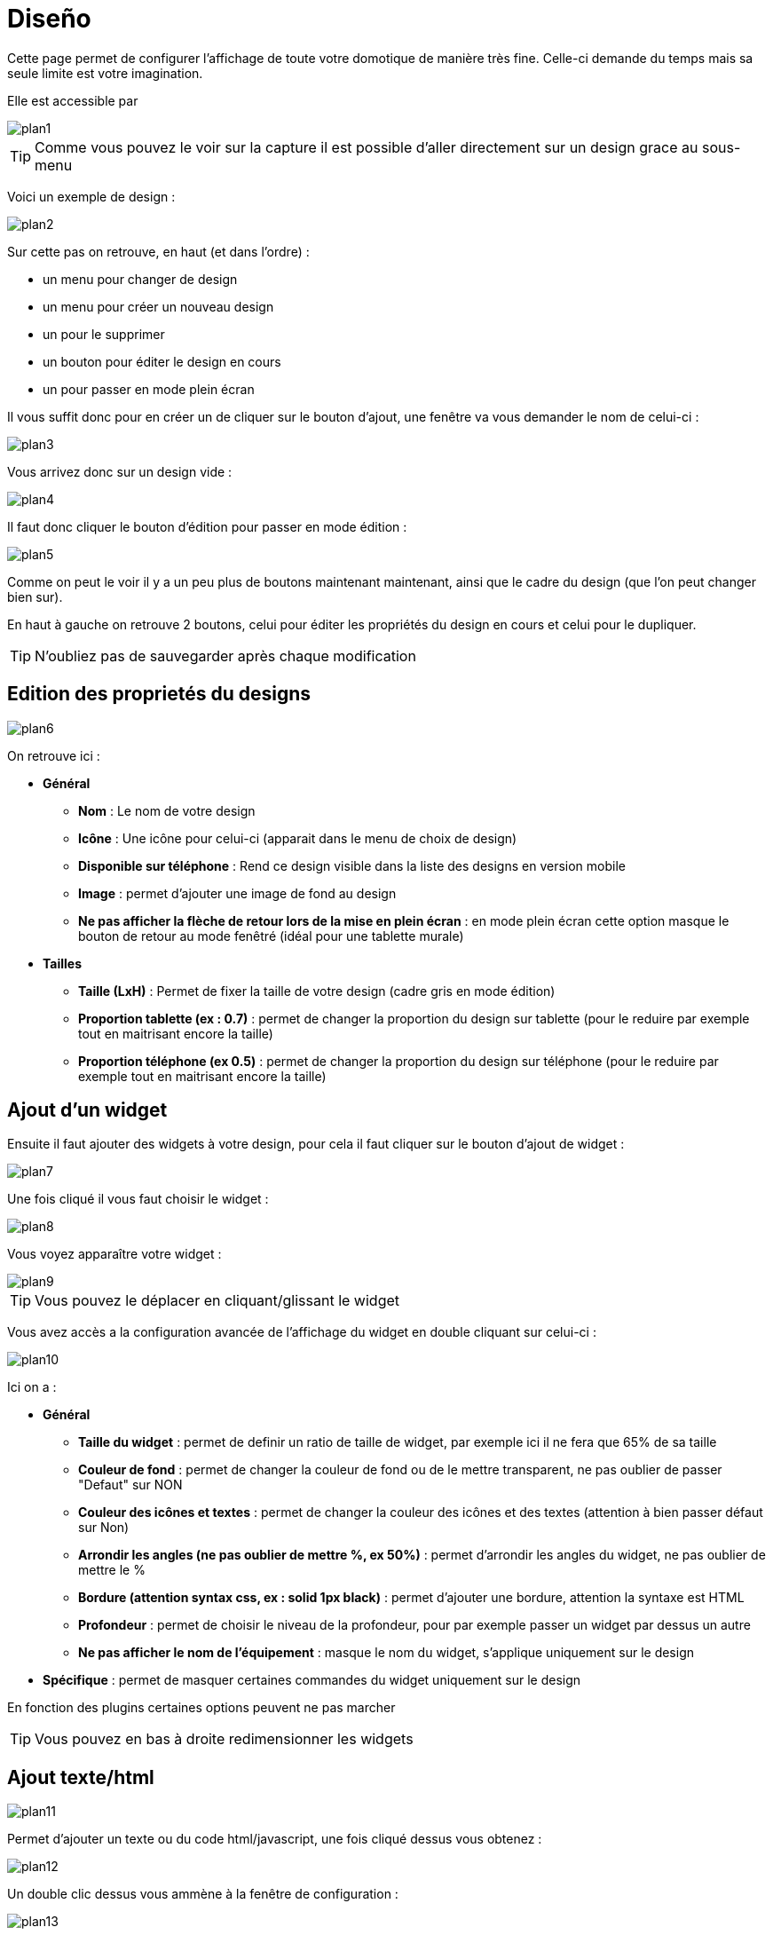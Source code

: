 = Diseño

Cette page permet de configurer l'affichage de toute votre domotique de manière très fine. Celle-ci demande du temps mais sa seule limite est votre imagination.

Elle est accessible par 

image::../images/plan1.png[]

[TIP]
Comme vous pouvez le voir sur la capture il est possible d'aller directement sur un design grace au sous-menu

Voici un exemple de design :

image::../images/plan2.png[]

Sur cette pas on retrouve, en haut (et dans l'ordre) : 

* un menu pour changer de design
* un menu pour créer un nouveau design
* un pour le supprimer
* un bouton pour éditer le design en cours
* un pour passer en mode plein écran

Il vous suffit donc pour en créer un de cliquer sur le bouton d'ajout, une fenêtre va vous demander le nom de celui-ci : 

image::../images/plan3.png[]

Vous arrivez donc sur un design vide : 

image::../images/plan4.png[]

Il faut donc cliquer le bouton d'édition pour passer en mode édition : 

image::../images/plan5.png[]

Comme on peut le voir il y a un peu plus de boutons maintenant maintenant, ainsi que le cadre du design (que l'on peut changer bien sur).

En haut à gauche on retrouve 2 boutons, celui pour éditer les propriétés du design en cours et celui pour le dupliquer.

[TIP]
N'oubliez pas de sauvegarder après chaque modification

== Edition des proprietés du designs

image::../images/plan6.png[]

On retrouve ici : 

* *Général*
** *Nom* : Le nom de votre design
** *Icône* : Une icône pour celui-ci (apparait dans le menu de choix de design)
** *Disponible sur téléphone* : Rend ce design visible dans la liste des designs en version mobile
** *Image* : permet d'ajouter une image de fond au design
** *Ne pas afficher la flèche de retour lors de la mise en plein écran* : en mode plein écran cette option masque le bouton de retour au mode fenêtré (idéal pour une tablette murale)
* *Tailles*
** *Taille (LxH)* : Permet de fixer la taille de votre design (cadre gris en mode édition)
** *Proportion tablette (ex : 0.7)* : permet de changer la proportion du design sur tablette (pour le reduire par exemple tout en maitrisant encore la taille)
** *Proportion téléphone (ex 0.5)* : permet de changer la proportion du design sur téléphone (pour le reduire par exemple tout en maitrisant encore la taille)

== Ajout d'un widget

Ensuite il faut ajouter des widgets à votre design, pour cela il faut cliquer sur le bouton d'ajout de widget : 

image::../images/plan7.png[]

Une fois cliqué il vous faut choisir le widget : 

image::../images/plan8.png[]

Vous voyez apparaître votre widget :

image::../images/plan9.png[]

[TIP]
Vous pouvez le déplacer en cliquant/glissant le widget

Vous avez accès a la configuration avancée de l'affichage du widget en double cliquant sur celui-ci :

image::../images/plan10.png[]

Ici on a : 

* *Général*
** *Taille du widget* : permet de definir un ratio de taille de widget, par exemple ici il ne fera que 65% de sa taille
** *Couleur de fond* : permet de changer la couleur de fond ou de le mettre transparent, ne pas oublier de passer "Defaut" sur NON
** *Couleur des icônes et textes* : permet de changer la couleur des icônes et des textes (attention à bien passer défaut sur Non)
** *Arrondir les angles (ne pas oublier de mettre %, ex 50%)* : permet d'arrondir les angles du widget, ne pas oublier de mettre le %
** *Bordure (attention syntax css, ex : solid 1px black)* : permet d'ajouter une bordure, attention la syntaxe est HTML
** *Profondeur* : permet de choisir le niveau de la profondeur, pour par exemple passer un widget par dessus un autre
** *Ne pas afficher le nom de l'équipement* : masque le nom du widget, s'applique uniquement sur le design
* *Spécifique* : permet de masquer certaines commandes du widget uniquement sur le design

[IMPORTANTE]
En fonction des plugins certaines options peuvent ne pas marcher

[TIP]
Vous pouvez en bas à droite redimensionner les widgets

== Ajout texte/html

image::../images/plan11.png[]

Permet d'ajouter un texte ou du code html/javascript, une fois cliqué dessus vous obtenez : 

image::../images/plan12.png[]

Un double clic dessus vous ammène à la fenêtre de configuration : 

image::../images/plan13.png[]

* *Nom* : permet de rentrer le texte ou le code html/javascript
* *Icone* : permet de mettre une icône à la place du texte
* *Couleur de fond* : permet de changer la couleur de fond ou de le mettre transparent, ne pas oublier de passer "Defaut" sur NON
* *Couleur du textes* : permet de changer la couleur des icônes et des textes (attention à bien passer défaut sur Non)
* *Arrondir les angles (ne pas oublier de mettre %, ex 50%)* : permet d'arrondir les angles, ne pas oublier de mettre le %
* *Bordure (attention syntax css, ex : solid 1px black)* : permet d'ajouter une bordure, attention la syntaxe est HTML
* *Taille de la police (ex 50%, il faut bien mettre le signe %)* : permet de modifier la taille de la police
* *Ne pas prendre en compte la taille prédéfinie* : permet d'ignorer la taille prédéfinie du widget
* *Profondeur* : permet de choisir le niveau de la profondeur
* *Gras* : met le texte en gras

[TIP]
Vous pouvez en bas à droite le redimensionner

== Ajout d'un scénario

image::../images/plan14.png[]

Un clic dessus et Jeedom vous demandera le scénario en question : 

image::../images/plan15.png[]

Une fois choisi celui-ci apparait sur le design : 

image::../images/plan16.png[]

Un double clic dessus vous amènera à la configuration de cet élément scénario : 

image::../images/plan17.png[]

* *Général*
** *Taille du widget* : permet de definir un ratio de taille de widget, par exemple ici il ne fera que 65% de sa taille
** *Couleur de fond* : permet de changer la couleur de fond ou de le mettre transparent, ne pas oublier de passer "Defaut" sur NON
** *Couleur des icônes et textes* : permet de changer la couleur des icônes et des textes (attention à bien passer défaut sur Non)
** *Arrondir les angles (ne pas oublier de mettre %, ex 50%)* : permet d'arrondir les angles du widget, ne pas oublier de mettre le %
** *Bordure (attention syntax css, ex : solid 1px black)* : permet d'ajouter une bordure, attention la syntaxe est HTML
** *Profondeur* : permet de choisir le niveau de la profondeur, pour par exemple passer un widget par dessus un autre
* *Spécifique* : permet de masquer les commandes d'action sur le scénario

[TIP]
Vous pouvez en bas à droite le redimensionner

== Ajout d'un lien

image::../images/plan18.png[]

Permet d'ajouter un lien vers une vue ou un autre design : 

image::../images/plan19.png[]

Celui-ci apparait ensuite sur le design : 

image::../images/plan20.png[]

Un double clic dessus vous amene sur la configuration avancée : 

image::../images/plan21.png[]

On retrouve ici : 

* *Nom* : permet de changer le nom du lien
* *Lien* : destination du lien
* *Position* : permet de régler finement la position du lien sur la destination (pour par exemple arriver directement sur la cuisine)
* *Icone* : permet de mettre une icône à la place du texte
* *Couleur de fond* : permet de changer la couleur de fond ou de le mettre transparent, ne pas oublier de passer "Defaut" sur NON
* *Couleur du textes* : permet de changer la couleur des icônes et des textes (attention à bien passer defaut sur Non)
* *Arrondir les angles (ne pas oublier de mettre %, ex 50%)* : permet d'arrondir les angles, ne pas oublier de mettre le %
* *Bordure (attention syntax css, ex : solid 1px black)* : permet d'ajouter une bordure, attention la syntaxe est HTML
* *Profondeur* : permet de choisir le niveau de la profondeur
* *Taille de la police (ex 50%, il faut bien mettre le signe %)* : permet de modifier la taille de la police
* *Ne pas prendre en compte la taille prédéfinie* : permet d'ignorer la taille prédéfinie du widget
* *Gras* : met le texte en gras

[TIP]
Vous pouvez en bas à droite le redimensionner

== Ajout d'un graph

image::../images/plan22.png[]

Une fois cliqué dessus vous obtenez : 

image::../images/plan23.png[]

Un double clic dessus vous amene à la configuration de l'élement graph

image::../images/plan24.png[]

Ici on retrouve : 

* *Période* : permet de choisir la période d'affichage
* *Bordure (attention syntax css, ex : solid 1px black)* : permet d'ajouter une bordure, attention la syntaxe est HTML
* *Profondeur* : permet de choisir le niveau de la profondeur
* *Afficher la légende* : permet d'afficher ou non la légende
* *Afficher le navigateur* : permet d'afficher ou non le navigateur (deuxième graph plus léger en dessous du premier)
* *Afficher le sélecteur de période* : affiche ou non le sélecteur de période en haut à gauche
* *Afficher la barre de défilement* : affiche ou non la barre de défilement
* *Fond transparent* : rend le fond transparent

Pour choisir les données à afficher il faut cliquecliquer sur les 3 roues crantées : 

image::../images/plan25.png[]

Vous obtenez (ça peut être un peu long à charger) : 

image::../images/plan26.png[]

* *Activer* : le premier bouton permet d'activer ou non l'affichage de la donnée sur le graphique
* *Couleur* : la couleur de la courbe
* *Type* : le type de graph (aire, ligne ou colonne)
* *Escalier* : permet d'afficher la courbe sous la forme d'un escalier au d'un affichage continue
* *Empiler* : permet d'empiler les valeurs des courbes (voir en dessous pour le résultat)
* *Variation* : affiche la différence de valeur par rapport au point précédent
* *Echelle* : vu que vous pouvez mettre plusieurs courbes (données) sur le même graphe il est possible de distinguer les échelles (droite ou gauche)

[TIP]
Vous pouvez en bas à droite le redimensionner